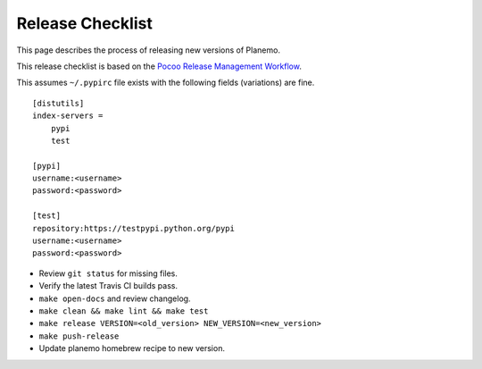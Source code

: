 ==================
Release Checklist
==================

This page describes the process of releasing new versions of Planemo.

This release checklist is based on the `Pocoo Release Management Workflow
<http://www.pocoo.org/internal/release-management/>`_.

This assumes ``~/.pypirc`` file exists with the following fields (variations)
are fine.

::

    [distutils]
    index-servers =
        pypi
        test
    
    [pypi]
    username:<username>
    password:<password>
    
    [test]
    repository:https://testpypi.python.org/pypi
    username:<username>
    password:<password>


* Review ``git status`` for missing files.
* Verify the latest Travis CI builds pass.
* ``make open-docs`` and review changelog.
* ``make clean && make lint && make test``
* ``make release VERSION=<old_version> NEW_VERSION=<new_version>``
* ``make push-release``
* Update planemo homebrew recipe to new version.

